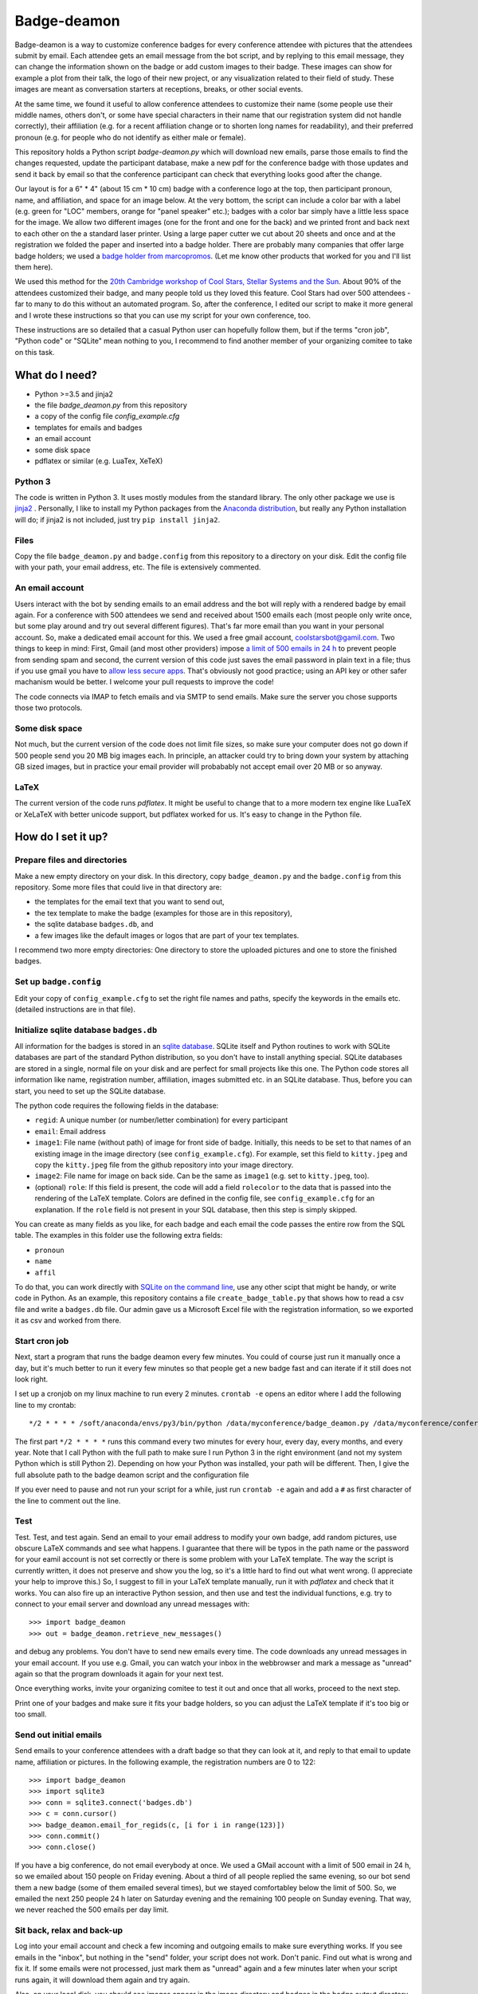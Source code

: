 ============
Badge-deamon
============

Badge-deamon is a way to customize conference badges for every conference attendee with pictures that the attendees submit by email.
Each attendee gets an email message from the bot script, and by replying to this email message, they can change the information shown on the badge or add custom images to their badge. These images can show for example a plot from their talk, the logo of their new project, or any visualization related to their field of study. These images are meant as conversation starters at receptions, breaks, or other social events.

At the same time, we found it useful to allow conference attendees to customize their name (some people use their middle names, others don't, or some have special characters in their name that our registration system did not handle correctly), their affiliation (e.g. for a recent affiliation change or to shorten long names for readability), and their preferred pronoun (e.g. for people who do not identify as either male or female).

This repository holds a Python script `badge-deamon.py` which will download new emails, parse those emails to find the changes requested, update the participant database, make a new pdf for the conference badge with those updates and send it back by email so that the conference participant can check that everything looks good after the change.

Our layout is for a 6" * 4" (about 15 cm * 10 cm) badge with a conference logo at the top, then participant pronoun, name, and affiliation, and space for an image below. At the very bottom, the script can include a color bar with a label (e.g. green for "LOC" members, orange for "panel speaker" etc.); badges with a color bar simply have a little less space for the image. We allow two different images (one for the front and one for the back) and we printed front and back next to each other on the a standard laser printer. Using a large paper cutter we cut about 20 sheets and once and at the registration we folded the paper and inserted into a badge holder. There are probably many companies that offer large badge holders; we used a `badge holder from marcopromos <https://www.marcopromos.com/Product/Top-Loading-All-Purpose-Vinyl-Badge-Holders---6-x-4---No-Attachment-HSE-8-NA-96108.htm>`_.
(Let me know other products that worked for you and I'll list them here).

We used this method for the `20th Cambridge workshop of Cool Stars, Stellar Systems and the Sun <https://coolstars20.github.io/>`_. About 90% of the attendees customized their badge, and many people told us they loved this feature. Cool Stars had over 500 attendees - far to many to do this without an automated program. So, after the conference, I edited our script to make it more general and I wrote these instructions so that you can use my script for your own conference, too.

These instructions are so detailed that a casual Python user can hopefully follow them, but if the terms "cron job", "Python code" or "SQLite" mean nothing to you, I recommend to find another member of your organizing comitee to take on this task.

What do I need?
===============

- Python >=3.5 and jinja2
- the file `badge_deamon.py` from this repository
- a copy of the config file `config_example.cfg`
- templates for emails and badges
- an email account
- some disk space
- pdflatex or similar (e.g. LuaTex, XeTeX)

Python 3
--------
The code is written in Python 3. It uses mostly modules from the standard library. The only other package we use is `jinja2 <http://jinja.pocoo.org/>`_ . Personally, I like to install my Python packages from the `Anaconda distribution <https://www.anaconda.com/download/>`_, but really any Python installation will do; if jinja2 is not included, just try ``pip install jinja2``.

Files
-----
Copy the file ``badge_deamon.py`` and ``badge.config`` from this repository to a directory on your disk. Edit the config file with your path, your email address, etc. The file is extensively commented. 

An email account
----------------
Users interact with the bot by sending emails to an email address and the bot will reply with a rendered badge by email again. For a conference with 500 attendees we send and received about 1500 emails each (most people only write once, but some play around and try out several different figures). That's far more email than you want in your personal account. So, make a dedicated email account for this. We used a free gmail account, coolstarsbot@gamil.com. Two things to keep in mind: First, Gmail (and most other providers) impose `a limit of 500 emails in 24 h <https://support.google.com/mail/answer/22839?hl=en>`_ to prevent people from sending spam and second, the current version of this code just saves the email password in plain text in a file; thus if you use gmail you have to `allow less secure apps <https://support.google.com/accounts/answer/6010255?hl=en>`_. That's obviously not good practice; using an API key or other safer machanism would be better. I welcome your pull requests to improve the code!

The code connects via IMAP to fetch emails and via SMTP to send emails. Make sure the server you chose supports those two protocols.

Some disk space
---------------
Not much, but the current version of the code does not limit file sizes, so make sure your computer does not go down if 500 people send you 20 MB big images each. In principle, an attacker could try to bring down your system by attaching GB sized images, but in practice your email provider will probabably not accept email over 20 MB or so anyway.

LaTeX
-----
The current version of the code runs *pdflatex*. It might be useful to change that to a more modern tex engine like LuaTeX or XeLaTeX with better unicode support, but pdflatex worked for us. It's easy to change in the Python file.

How do I set it up?
===================

Prepare files and directories
-----------------------------
Make a new empty directory on your disk. In this directory, copy ``badge_deamon.py`` and the ``badge.config`` from this repository. Some more files that could live in that directory are:

- the templates for the email text that you want to send out,
- the tex template to make the badge (examples for those are in this repository),
- the sqlite database ``badges.db``, and
- a few images like the default images or logos that are part of your tex templates.

I recommend two more empty directories: One directory to store the uploaded pictures and one to store the finished badges. 

Set up ``badge.config``
-----------------------
Edit your copy of ``config_example.cfg`` to set the right file names and paths, specify the keywords in the emails etc. (detailed instructions are in that file).

Initialize sqlite database ``badges.db``
----------------------------------------
All information for the badges is stored in an `sqlite database
<https://sqlite.org>`_. SQLite itself and Python routines to work with SQLite
databases are part of the standard Python distribution, so you don't have to
install anything special. SQLite databases are stored in a single, normal file
on your disk and are perfect for small projects like this one. The Python code
stores all information like name, registration number, affiliation, images
submitted etc. in an SQLite database. Thus, before you can start, you need to
set up the SQLite database.

The python code requires the following fields in the database:

- ``regid``: A unique number (or number/letter combination) for every
  participant
- ``email``: Email address
- ``image1``: File name (without path) of image for front side of
  badge. Initially, this needs to be set to that names of an existing image in
  the image directory (see ``config_example.cfg``). For example, set this field
  to ``kitty.jpeg`` and copy the ``kitty.jpeg`` file from the github repository
  into your image directory.
- ``image2``: File name for image on back side. Can be the same as ``image1``
  (e.g. set to ``kitty.jpeg``, too).
- (optional) ``role``: If this field is present, the code will add a field
  ``rolecolor`` to the data that is passed into the rendering of the LaTeX
  template. Colors are defined in the config file, see ``config_example.cfg``
  for an explanation. If the ``role`` field is not present in your SQL
  database, then this step is simply skipped.

You can create as many fields as you like, for each badge and each email the
code passes the entire row from the SQL table. The examples in this folder use
the following extra fields:

- ``pronoun``
- ``name``
- ``affil``

To do that, you can work directly with `SQLite on the command line <http://www.sqlitetutorial.net/sqlite-import-csv/>`_, use any other scipt that might be handy, or write code in Python. As an example, this repository contains a file ``create_badge_table.py`` that shows how to read a csv file and write a ``badges.db`` file.  Our admin gave us a Microsoft Excel file with the registration information, so we exported it as csv and worked from there.

Start cron job
--------------
Next, start a program that runs the badge deamon every few minutes. You could of course just run it manually once a day, but it's much better to run it every few minutes so that people get a new badge fast and can iterate if it still does not look right.

I set up a cronjob on my linux machine to run every 2 minutes. ``crontab -e`` opens an editor where I add the following line to my crontab::

   */2 * * * * /soft/anaconda/envs/py3/bin/python /data/myconference/badge_deamon.py /data/myconference/conference.conf

The first part ``*/2 * * * *`` runs this command every two minutes for every hour, every day, every months, and every year. Note that I call Python with the full path to make sure I run Python 3 in the right environment (and not my system Python which is still Python 2). Depending on how your Python was installed, your path will be different. Then, I give the full absolute path to the badge deamon script and the configuration file

If you ever need to pause and not run your script for a while, just run
``crontab -e`` again and add a ``#`` as first character of the line to comment
out the line.
   
Test
----
Test. Test, and test again. Send an email to your email address to modify your own badge, add random pictures, use obscure LaTeX commands and see what happens. I guarantee that there will be typos in the path name or the password for your eamil account is not set correctly or there is some problem with your LaTeX template. The way the script is currently written, it does not preserve and show you the log, so it's a little hard to find out what went wrong. (I appreciate your help to improve this.) So, I suggest to fill in your LaTeX template manually, run it with `pdflatex` and check that it works. You can also fire up an interactive Python session,  and then use and test the individual functions, e.g. try to connect to your email server and download any unread messages with::

  >>> import badge_deamon
  >>> out = badge_deamon.retrieve_new_messages()

and debug any problems.
You don't have to send new emails every time. The code downloads any unread messages in your email account. If you use e.g. Gmail, you can watch your inbox in the webbrowser and mark a message as "unread" again so that the program downloads it again for your next test.

Once everything works, invite your organizing comitee to test it out and once that all works, proceed to the next step.

Print one of your badges and make sure it fits your badge holders, so you can adjust the LaTeX template if it's too big or too small.
  
Send out initial emails
-----------------------
Send emails to your conference attendees with a draft badge so that they can look at it, and reply to that email to update name, affiliation or pictures. In the following example, the registration numbers are 0 to 122::

  >>> import badge_deamon
  >>> import sqlite3
  >>> conn = sqlite3.connect('badges.db')
  >>> c = conn.cursor()
  >>> badge_deamon.email_for_regids(c, [i for i in range(123)])
  >>> conn.commit()
  >>> conn.close()

If you have a big conference, do not email everybody at once. We used a GMail account with a limit of 500 email in 24 h, so we emailed about 150 people on Friday evening. About a third of all people replied the same evening, so our bot send them a new badge (some of them emailed several times), but we stayed comfortabley below the limit of 500. So, we emailed the next 250 people 24 h later on Saturday evening and the remaining 100 people on Sunday evening. That way, we never reached the 500 emails per day limit.


Sit back, relax and back-up
---------------------------
Log into your email account and check a few incoming and outgoing emails to make sure everything works. If you see emails in the "inbox", but nothing in the "send" folder, your script does not work. Don't panic. Find out what is wrong and fix it. If some emails were not processed, just mark them as "unread" again and a few minutes later when your script runs again, it will download them again and try again.

Also, on your local disk, you should see images appear in the image directory and badges in the badge output directory.

It's a good idea to back up the directory with the images and `badges.pdb`, just in case. If you keep all emails in your inbox, you could always mark them all as "unread" and process everything again if the files on your computer are lost, but it's better to be safe then sorry.


Print final badges
------------------
Print our badges a few days before the conference. Stop the cron job because it's confusing to have new images appear while you try to clean everything up.

Replace your default images. The database only stores the name of the image file, for example "default_front.png". When you send out the initial emails, "default_front.png" may have been an imge of a cute kitty with a watermark saying "sample image" (that is the default that we provide in this repository) to encourage everyone to send in their own image. However, it would be unprofessional to print that on the real badges. So, just replace the file "default_front.png" with your conference logo for people who did not submit anything, and save it with the same filename. Run pdflatex again for every badge::

  >>> import badge_deamon
  >>> import sqlite3
  >>> conn = sqlite3.connect('badges.db')
  >>> c = conn.cursor()
  >>> badge_deamon.prepare_badge_pdf(c, [i for i in range(123)])

Print one badge again to test that the paper size is correct (look for "scale to printible area" or similar settings in the pdf reader if it does not fit), then print them all! If the paper size is a little to bog or small, scale it a little in the printer dialog or adjust the LaTeX template and run the code above again to re-generate the pdfs.

People may continue to send you emails until the conference starts. So, we changed the text of our email template, adding *Unfortunately, we printed the badges already. You can continue to update your name and images but you need to print out the badge yourself and bring it with you to the registtration desk*. Then, we activated the cron job again. About a dozen people printed their own badges and we used their printouts at the registration.

A note about paper: We just printed on standard laser printer paper with front and back page next to each other, cut it out, and folded the paper. That way each badge can (i) still be read if it flips around and (ii) has two layers of paper. If you want to print front and back, you need to adjust our LaTeX template and also use a thicker cardstock paper. You can also get perforated paper in the right size, e.g. `this <https://www.marcopromos.com/Product/Premium-Blank-Laser-Insert-Stock---6-x-4---White---Pack-of-500-A-8LI-P-WE-153477.htm>`_.


Other changes to the database
=============================
If you need to do things to the SQLite database (e.g. add new registrations, add a new column), don't forget::

  >>> conn.commit()
  >>> conn.close()

If you don't type that, your commits won't be saved. 
  
Also, stop the cron job. I chose a real database for this job (and not e.g. just a csv table) because it's possible to access the same database form different processes at the same time. However, you can read from the database easily, but if you do a change, it's lokced to other processes, until you do ``conn.commit()``. If ``badge_bot.py`` processes a new email and trys to update the database and the database does not become unlocked within a few seconds, it will silently fail, so, unless you type really fast, better pause the cron job while you do complex changes to your database by hand.

Check out the `Python documentation for SQLite <https://docs.python.org/3/library/sqlite3.html>`_ and the `SQLite documentation <https://sqlite.org/lang.html>`_ for help how to add columns, add more rows, etc.

Possible problems and security
==============================
This script has a number of issues that an attacker could use to disturb your operation. For Cool Stars none of the following attacks happened and most people who want to attend your conference will probably play nice. In the end, this is not a crucial application. If it fails, you can still print badges with a standard image for everyone. However, I want to list a few problems that I am aware of here so you can look out for it - I also appreciate pull requests to improve the code:

- Name changes: People could change their name to anything, not just from "Hans
  Guenther" to "Hans M. Guenther", but also to "Kim Smith". We did not allow
  transfer of a registration to somebody else, so I looked by hand at the
  initial names in the database (does not take long).
- Offensive content: We looked at every badge as we printed it and cut the paper (about 1 hour to flip though a pdf with 500 draft badges). If we had seen any image that violated our Code of Conduct, we would have replaced it with a blank badge but that did not come up.
- Attendees who don't care: We had about a dozen (2% of all attendees) badges that where obviously wrong or unreadable (e.g. affiliation so long that it runs off the page or attendee name="New Name here: New name here"). Either those people did not bother to check that their badge come out right or they missed our email in their spam filter or because they were on vacation or something. We fixed those by hand before we printed the badges (as I said in the last point, we flipped through a large pdf with all badges before we printed it).
- email spam: The script processes and answers every email. If an attendee has a script that answers back, you can fire back and forth and quickly reach the 500 email per day limit. Fortunately, automatic "vacation reply" email typically don't do that.
- Changes for wrong attendee. The `badge_deamon` looks in the subject line for the registration number. Nothing stops an attacker from putting the wrong number in there to change the badge of someone else. If you think that might happen, don't use consequtive registration ids, but make them long and random strings.
- LaTeX vulnerabilities: The bades are processed with LaTeX. People can send arbitrary LaTeX code and that is not safe, see https://0day.work/hacking-with-latex/ . Since we want to allow attendees to send LaTeX for any character they might have in their name or affiliation, I don't know a way around that. However, I believe that restricting the length of the string for name and affiliation should block this attack.


Support, feedback, improvements
===============================

If something fails and you can't figure out why on your, you can `open an issue <https://github.com/CoolStars20/badgedeamon/issues/new>`_ or shoot me an email (hgunther@mit.edu).

I welcome any feedback and your ideas for improvement; I know that there are few things that could be done better but I don't know how to solve that or did not yet have the time to do so. The best way to help me is to open a pull request to the badgedeamon github repository at https://github.com/CoolStars20/badgedeamon .

Acknowledgements
================
The idea to customize images for conference badges is not mine. I saw that in a Harvard-Heidelberg Workshop organized by Alyssa Goodman, who in turn borrowed that idea from Felice Frankel. Felice has used it for a number of conferences since 2001.

Note that we are not affiliated in any way with any of the sellers of badge holders etc. linked above. Do your own research. I just want to give an example how these things might look.
